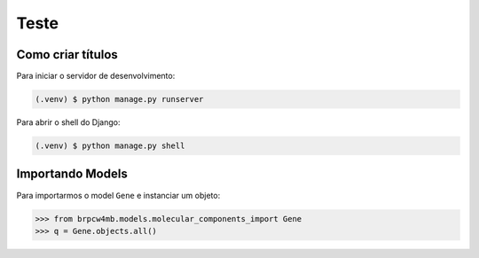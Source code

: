 Teste
=====

.. _installation:

Como criar títulos
------------------

Para iniciar o servidor de desenvolvimento:

.. code-block:: console

   (.venv) $ python manage.py runserver

Para abrir o shell do Django:

.. code-block:: console

   (.venv) $ python manage.py shell

Importando Models 
-----------------

Para importarmos o model ``Gene`` e instanciar um objeto:

>>> from brpcw4mb.models.molecular_components_import Gene
>>> q = Gene.objects.all()
